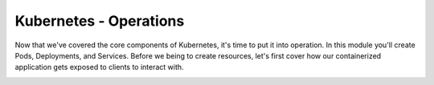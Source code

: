 Kubernetes - Operations 
=======================


Now that we've covered the core components of Kubernetes, it's time to put it into operation. In this module you'll create Pods, Deployments, and Services. Before
we being to create resources, let's first cover how our containerized application gets exposed to clients to interact with. 

.. image:: images/k8s_service.png
   :align: center